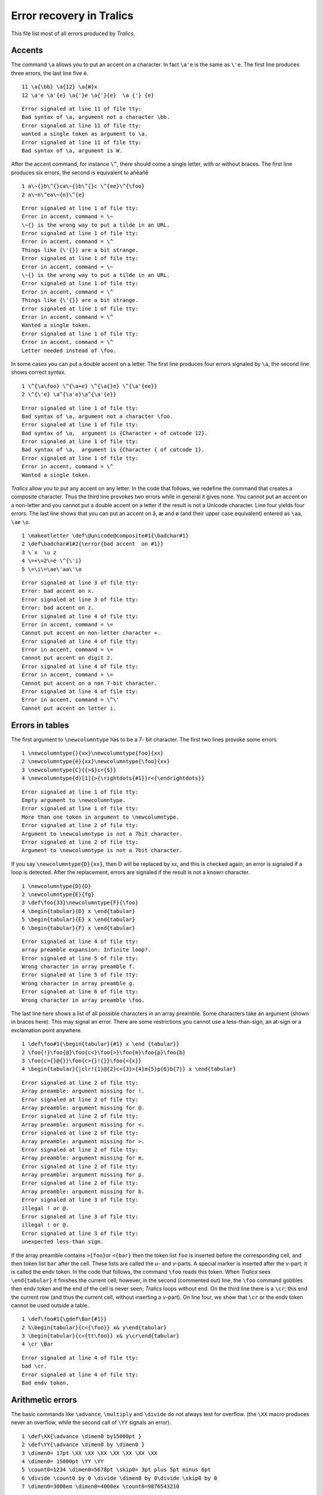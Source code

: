 =========================
Error recovery in Tralics
=========================

This file list most of all errors produced by *Tralics*.

Accents
-------

The command ``\a`` allows you to put an accent on a character. In fact
``\a'e`` is the same as ``\'e``. The first line produces three errors,
the last line five é.

.. container:: ltx-source

   ::

      11 \a{\bb} \a{12} \a{W}x
      12 \a'e \a'{e} \a{'}e \a{'}{e}  \a {'} {e}

.. container:: log_out

   ::

      Error signaled at line 11 of file tty:
      Bad syntax of \a, argument not a character \bb.
      Error signaled at line 11 of file tty:
      wanted a single token as argument to \a.
      Error signaled at line 11 of file tty:
      Bad syntax of \a, argument is W.

After the accent command, for instance ``\^``, there should come a
single letter, with or without braces. The first line produces six
errors, the second is equivalent to añêañê

.. container:: ltx-source

   ::

      1 a\~{}b\^{}ca\~{}b\^{}c \^{ee}\^{\foo}
      2 a\~n\^ea\~{n}\^{e}

.. container:: log_out

   ::

      Error signaled at line 1 of file tty:
      Error in accent, command = \~
      \~{} is the wrong way to put a tilde in an URL.
      Error signaled at line 1 of file tty:
      Error in accent, command = \^
      Things like {\'{}} are a bit strange.
      Error signaled at line 1 of file tty:
      Error in accent, command = \~
      \~{} is the wrong way to put a tilde in an URL.
      Error signaled at line 1 of file tty:
      Error in accent, command = \^
      Things like {\'{}} are a bit strange.
      Error signaled at line 1 of file tty:
      Error in accent, command = \^
      Wanted a single token.
      Error signaled at line 1 of file tty:
      Error in accent, command = \^
      Letter needed instead of \foo.

In some cases you can put a double accent on a letter. The first line
produces four errors signaled by ``\a``, the second line shows correct
syntax.

.. container:: ltx-source

   ::

      1 \^{\a\foo} \^{\a+e} \^{\a{}e} \^{\a'{ee}} 
      2 \^{\'e} \a^{\a'e}\a^{\a'{e}}

.. container:: log_out

   ::

      Error signaled at line 1 of file tty:
      Bad syntax of \a, argument not a character \foo.
      Error signaled at line 1 of file tty:
      Bad syntax of \a,  argument is {Character + of catcode 12}.
      Error signaled at line 1 of file tty:
      Bad syntax of \a,  argument is {Character { of catcode 1}.
      Error signaled at line 1 of file tty:
      Error in accent, command = \^
      Wanted a single token.

*Tralics* allow you to put any accent on any letter. In the code that
follows, we redefine the command that creates a composite character.
Thus the third line provokes two errors while in general it gives none.
You cannot put an accent on a non-letter and you cannot put a double
accent on a letter if the result is not a Unicode character. Line four
yields four errors. The last line shows that you can put an accent on å,
æ and ø (and their upper case equivalent) entered as ``\aa``, ``\ae``
``\o``.

.. container:: ltx-source

   ::

      1 \makeatletter \def\@unicode@composite#1{\badchar#1}
      2 \def\badchar#1#2{\error{bad accent  on #1}}
      3 \`x  \u z
      4 \=+\=2\=é \^{\'i}
      5 \=\i\=\ae\'aa\'\o

.. container:: log_out

   ::

      Error signaled at line 3 of file tty:
      Error: bad accent on x.
      Error signaled at line 3 of file tty:
      Error: bad accent on z.
      Error signaled at line 4 of file tty:
      Error in accent, command = \=
      Cannot put accent on non-letter character +.
      Error signaled at line 4 of file tty:
      Error in accent, command = \=
      Cannot put accent on digit 2.
      Error signaled at line 4 of file tty:
      Error in accent, command = \=
      Cannot put accent on a non 7-bit character.
      Error signaled at line 4 of file tty:
      Error in accent, command = \^\'
      Cannot put accent on letter i.

Errors in tables
----------------

The first argument to ``\newcolumntype`` has to be a 7- bit character.
The first two lines provoke some errors

.. container:: ltx-source

   ::

      1 \newcolumntype{}{xx}\newcolumntype{foo}{xx}
      2 \newcolumntype{é}{xx}\newcolumntype{\foo}{xx}
      3 \newcolumntype{C}{{>$}c<{$}}
      4 \newcolumntype{d}[1]{>{\rightdots{#1}}r<{\endrightdots}}

.. container:: log_out

   ::

      Error signaled at line 1 of file tty:
      Empty argument to \newcolumntype.
      Error signaled at line 1 of file tty:
      More than one token in argument to \newcolumntype.
      Error signaled at line 2 of file tty:
      Argument to \newcolumntype is not a 7bit character.
      Error signaled at line 2 of file tty:
      Argument to \newcolumntype is not a 7bit character.

If you say ``\newcolumntype{D}{xx}``, then D will be replaced by xx, and
this is checked again; an error is signaled if a loop is detected. After
the replacement, errors are signaled if the result is not a known
character.

.. container:: ltx-source

   ::

      1 \newcolumntype{D}{D}
      2 \newcolumntype{E}{fg}
      3 \def\foo{33}\newcolumntype{F}{\foo}
      4 \begin{tabular}{D} x \end{tabular}
      5 \begin{tabular}{E} x \end{tabular}
      6 \begin{tabular}{F} x \end{tabular}

.. container:: log_out

   ::

      Error signaled at line 4 of file tty:
      array preamble expansion: Infinite loop?.
      Error signaled at line 5 of file tty:
      Wrong character in array preamble f.
      Error signaled at line 5 of file tty:
      Wrong character in array preamble g.
      Error signaled at line 6 of file tty:
      Wrong character in array preamble \foo.

The last line here shows a list of all possible characters in an array
preamble. Some characters take an argument (shown in braces here). This
may signal an error. There are some restrictions you cannot use a
less-than-sign, an at-sign or a exclamation point anywhere.

.. container:: ltx-source

   ::

      1 \def\foo#1{\begin{tabular}{#1} x \end {tabular}}
      2 \foo{!}\foo{@}\foo{c<}\foo{>}\foo{m}\foo{p}\foo{b}
      3 \foo{c>{}@{}}\foo{c>{}!{}}\foo{<{x}}
      4 \begin{tabular}{|clr!{1}@{2}c<{3}>{4}m{5}p{6}b{7}} x \end{tabular}

.. container:: log_out

   ::

      Error signaled at line 2 of file tty:
      Array preamble: argument missing for !.
      Error signaled at line 2 of file tty:
      Array preamble: argument missing for @.
      Error signaled at line 2 of file tty:
      Array preamble: argument missing for <.
      Error signaled at line 2 of file tty:
      Array preamble: argument missing for >.
      Error signaled at line 2 of file tty:
      Array preamble: argument missing for m.
      Error signaled at line 2 of file tty:
      Array preamble: argument missing for p.
      Error signaled at line 2 of file tty:
      Array preamble: argument missing for b.
      Error signaled at line 3 of file tty:
      illegal ! or @.
      Error signaled at line 3 of file tty:
      illegal ! or @.
      Error signaled at line 3 of file tty:
      unexpected less-than sign.

If the array preamble contains ``>{foo}``\ or ``<{bar}`` then the token
list ``foo`` is inserted before the corresponding cell, and then token
list ``bar`` after the cell. These lists are called the *u*- and
*v*-parts. A special marker is inserted after the *v*-part; it is called
the endv token. In the code that follows, the command ``\foo`` reads
this token. When *Tralics* sees ``\end{tabular}`` it finishes the
current cell; however, in the second (commented out) line, the ``\foo``
command gobbles then endv token and the end of the cell is never seen;
*Tralics* loops without end. On the third line there is a ``\cr``; this
end the current row (and thus the current cell, without inserting a
*v*-part). On line four, we show that ``\cr`` or the endv token cannot
be used outside a table.

.. container:: ltx-source

   ::

      1 \def\foo#1{\gdef\Bar{#1}} 
      2 %\begin{tabular}{c<{\foo}} x& y\end{tabular}
      3 \begin{tabular}{c<{tt\foo}} x& y\cr\end{tabular}
      4 \cr \Bar

.. container:: log_out

   ::

      Error signaled at line 4 of file tty:
      bad \cr.
      Error signaled at line 4 of file tty:
      Bad endv token.

Arithmetic errors
-----------------

The basic commands like ``\advance``, ``\multiply`` and ``\divide`` do
not always test for overflow. (the ``\XX`` macro produces never an
overflow, while the second call of ``\YY`` signals an error).

.. container:: ltx-source

   ::

      1 \def\XX{\advance \dimen0 by15000pt }
      2 \def\YY{\advance \dimen0 by \dimen0 }
      3 \dimen0= 17pt \XX \XX \XX \XX \XX \XX \XX
      4 \dimen0= 15000pt \YY \YY
      5 \count0=1234 \dimen0=5678pt \skip0= 3pt plus 5pt minus 6pt
      6 \divide \count0 by 0 \divide \dimen0 by 0\divide \skip0 by 0
      7 \dimen0=3000em \dimen0=4000ex \count0=9876543210

.. container:: log_out

   ::

      Error signaled at line 4 of file tty:
      Arithmetic overflow, threshold=1073741823, cur val=1966080000.
      Error signaled at line 6 of file tty:
      Arithmetic overflow, division by 0
      in 1234/0.
      Error signaled at line 6 of file tty:
      Arithmetic overflow, division by 0
      in 372113408/0.
      Error signaled at line 6 of file tty:
      Arithmetic overflow, division by 0.
      Error signaled at line 7 of file tty:
      Arithmetic overflow, threshold=2^{30}
      in 3000*655360+0.
      Error signaled at line 7 of file tty:
      Arithmetic overflow, threshold=2^{30}
      in 4000*278528+0.
      Error signaled at line 7 of file tty:
      number too big.

On the other hand commands like ``\numexpr`` perform regular overflow
checks. The error messages are also a bit different.

.. container:: ltx-source

   ::

       1 \def\N#1{\the\numexpr #1\relax}
       2 \def\D#1{\the\dimexpr #1\relax}
       3 \def\G#1{\the\glueexpr #1\relax}
       4 \D{15000pt+15000pt}
       5 \N{12/0}\D{12pt/0}\G{12pt/0}
       6 \N{12*3/0}\D{12pt*3/0}\G{12pt*3/0}
       7 \D{1073741824sp}\G{1073741824sp}\G{0pt plus 1073741824sp}
       8 \D{16384pt} \G{16384pt plus 16384pt minus 16384pt}
       9 \dimen0= 1639pt \multiply\dimen0 by 10 \D{16384pt*10}
      10 \D{16384pt*10}  \G{15000pt *3/2} \G{15000pt *2/3}
      11 \N{2147483000+ 700}\G{0pt plus 15000pt+0pt plus 15000pt}

.. container:: log_out

   ::

      Error signaled at line 4 of file tty:
      Arithmetic overflow, threshold=2^{30}
      in 983040000+983040000.
      Error signaled at line 5 of file tty:
      Division by zero.
      Error signaled at line 5 of file tty:
      Division by zero.
      Error signaled at line 5 of file tty:
      Division by zero.
      Error signaled at line 6 of file tty:
      Division by zero.
      Error signaled at line 6 of file tty:
      Division by zero.
      Error signaled at line 6 of file tty:
      Division by zero.
      Error signaled at line 7 of file tty:
      Arithmetic overflow, threshold=1073741823, cur val=1073741824.
      Error signaled at line 7 of file tty:
      Arithmetic overflow, threshold=1073741823, cur val=1073741824.
      Error signaled at line 7 of file tty:
      Arithmetic overflow, threshold=1073741823, cur val=1073741824.
      Error signaled at line 8 of file tty:
      Arithmetic overflow, threshold=2^{14}
      for 16384.
      Error signaled at line 8 of file tty:
      Arithmetic overflow, threshold=2^{14}
      for 16384.
      Error signaled at line 8 of file tty:
      Arithmetic overflow, threshold=2^{14}
      for 16384.
      Error signaled at line 8 of file tty:
      Arithmetic overflow, threshold=2^{14}
      for 16384.
      Error signaled at line 9 of file tty:
      Arithmetic overflow, threshold=2^{30}=16384pt
      in 107413504*10.
      Error signaled at line 9 of file tty:
      Arithmetic overflow, threshold=2^{14}
      for 16384.
      Error signaled at line 9 of file tty:
      Arithmetic overflow, threshold=2^{30}=16384pt
      in 1073741823*10.
      Error signaled at line 10 of file tty:
      Arithmetic overflow, threshold=2^{14}
      for 16384.
      Error signaled at line 10 of file tty:
      Arithmetic overflow, threshold=2^{30}=16384pt
      in 1073741823*10.
      Error signaled at line 10 of file tty:
      Arithmetic overflow
      in 983040000*3/2.
      Error signaled at line 11 of file tty:
      Arithmetic overflow, threshold=2^{31}
      in 2147483000+700.
      Error signaled at line 11 of file tty:
      Arithmetic overflow, threshold=2^{30}
      in 983040000+983040000

There are at most 256 possible fonts, and you might see *fatal: font
table overflow* after too many uses of ``\newfont``. Trying to modify a
parameter of non-existing font is an error. Moreover, indices must be in
the range zero to 100000. The last line here is correct.

.. container:: ltx-source

   ::

      1 \newfont\foo=cmr10
      2 \skewchar \empty 10 \fontdimen0 \empty 10pt
      3 \fontdimen -3 \foo 10pt \fontdimen 123456 \foo 10pt
      4 \skewchar \foo 10 \fontdimen0 \foo 10pt

.. container:: log_out

   ::

      Error signaled at line 2 of file tty:
      Missing font identifier.
      Error signaled at line 2 of file tty:
      attempt to modify unexistent font param.
      Error signaled at line 2 of file tty:
      Missing font identifier.
      Error signaled at line 2 of file tty:
      attempt to modify unexistent font param.
      Error signaled at line 3 of file tty:
      attempt to modify unexistent font param.
      Error signaled at line 3 of file tty:
      attempt to modify unexistent font param.

We show some errors signaled while parsing numbers

.. container:: ltx-source

   ::

       1 \catcode0=17 \mathcode0=32800 \sfcode0=32800 \delcode0=1234567890
       2 \lccode0=66000 \uccode0=66000 \lccode0=-1
       3 \advance\par by 3pt
       4 \count0=1234567890
       5 \advance \skip0by \muskip0 \advance \muskip0by \skip0
       6 \advance \muskip0by 3pt \advance \muskip0by 3mu
       7 \advance \skip0by 3mu
       8 \advance\skip0 by 3ex plus 2fillll
       9 \count32000=zero \count0=12345678901

.. container:: log_out

   ::

      Error signaled at line 1 of file tty:
      Invalid code (out of bounds)
      \catcode wants 0<=N<=15, got N=17.
      Error signaled at line 1 of file tty:
      Invalid code (out of bounds)
      \mathcode wants 0<=N<=32768, got N=32800.
      Error signaled at line 1 of file tty:
      Invalid code (out of bounds)
      \sfcode wants 0<=N<=32767, got N=32800.
      Error signaled at line 1 of file tty:
      Invalid code (out of bounds)
      \delcode wants 0<=N<=16777215, got N=1234567890.
      Error signaled at line 2 of file tty:
      Invalid code (out of bounds)
      \lccode wants 0<=N<=65535, got N=66000.
      Error signaled at line 2 of file tty:
      Invalid code (out of bounds)
      \uccode wants 0<=N<=65535, got N=66000.
      Error signaled at line 2 of file tty:
      Invalid code (out of bounds)
      \lccode wants 0<=N<=65535, got N=-1.
      Error signaled at line 3 of file tty:
      Invalid argument for \advance.
      Error signaled at line 5 of file tty:
      Incompatible glue units in \advance
      in conversion from mu to glue.
      Error signaled at line 5 of file tty:
      Incompatible glue units in \advance
      in conversion from glue to mu.
      Error signaled at line 6 of file tty:
      Incompatible glue units in \advance
      Expected mu unit, found something else.
      Error signaled at line 7 of file tty:
      Missing unit (replaced by pt) m.
      Error signaled at line 8 of file tty:
      Illegal unit of measure (replaced by filll).
      Error signaled at line 9 of file tty:
      Bad register code replaced by 0
      \count wants 0<=N<=1023, with N=32000.
      Error signaled at line 9 of file tty:
      Missing number, treated as zero scanned by \count.
      Error signaled at line 9 of file tty:
      number too big.

The first argument of ``\setlength`` has to be a command name, generally
a register allocated by ``\newlength``. Since there is only a finite
number of counters, you may see errors like *Overflow in \\newdimen; max
value is 1023*. The argument to ``\newif`` must start with the two
letters I and F. The ``\read`` command expands its arguments when
looking at a 'to' keyword, this is why we make sure ``\foo`` exists. We
show some errors signaled by the ``calc`` package. **Note:** the last
line number should be 9 and not 8. This is because of the
``\usepackage`` command in interactive mode; if you put the code in a
file, everything will be OK; however, if the code follows
``\begin{document}``, you will get another error; *Bad \\usepackage
command. The following command is not in outer vertical mode:
\\usepackage*. Note also that the line without a number should not be
put in the file, but given as answer to ``\read``. If nevertheless it is
in the file, then line you type will executed. in particular, you get an
endless loop if the answer contains ``\foo``.

.. container:: ltx-source

   ::

       1 \newlength\mylength \newif\myif
       2 \setlength{\dimen0}{2cm}\setlength{\mylength}{2cm}
       3 \the\par
       4 \let\foo\relax \read0 \foo
           This line is read into \foo
       5 \the\numexpr(2=3)
       6 \the\fontdimen2\relax
       7 \par\usepackage{calc}
       8 \setlength{\parindent}{3Pt/0}\setlength{\parindent}{3Pt=0}
       8 \setbox0=\par

.. container:: log_out

   ::

      Error signaled at line 1 of file tty:
      token list \newif does not start with if.
      Error signaled at line 2 of file tty:
      The command \setlength takes one token as argument.
      Error signaled at line 3 of file tty:
      You can't use `\par' after \the.
      Error signaled at line 4 of file tty:
      Missing to inserted.
      Error signaled at line 5 of file tty:
      Expected + - * / or ); closing paren inserted.
      Error signaled at line 6 of file tty:
      Missing font identifier.
      Error signaled at line 8 of file tty:
      Arithmetic overflow, division by 0
      in 196608/0.
      Error signaled at line 8 of file tty:
      unexpected token in calc
      {Character = of catcode 12}.
      Error signaled at line 8 of file tty:
      A box was assumed to be here, got \par.

Errors in the bibliography
--------------------------

At the end of the job, *Tralics* reads the bibliography, in order to
solve all unsolved references, and translates the corresponding. parts.
The bibliography file shown here has some errors. We shall comment them
one after the other.

For Inria's activity report you can see additional errors of the form
*entry moved from refer to year because* either there is no year field,
it is invalid, is the current year, or because the reference is not yet
published. There are errors of the form *the year field of this entry
should be* XXX, it is missing or YYY.

.. container:: ltx-source

   ::

      26 \bibliography{test}
      27 \cite{foo, foo1,foo2,foo3,foo4,foo5,foo6,foo7,foo8} 
      28 \bibitem {foo2}\bibitem {foo2}
      29 \section{foo}\XMLsolvecite{foo3}

This is the bibliography database

.. container:: ltx-source

   ::

       3 @article {foo, title = {\cite{bar} etc}}
       4 @article {foo1, title = ok}
       5 @article {foo1, title = {ok}}
       6 @article{foo4, 1=2,
       7   author={,, and {},{},{}}, % not a comment
       8   énot7bit is bad
       9   () parens are bad either
      10   xx={} ,author =0,  yy = "foo"-"bar",
      11   author={123}, 
      12  xx=aa(),
      13  author={123})
      14 @article thiswordwrong (foo5, author={Jos{\'e} Gr{\^\i} mm} )
      15 @article{foo6, author="foo&sons", editor = "a,b,c,d"}
      16 @article{foo7, author="foo{ and sons}}",  }
      17 @article{foo8, author="foo \and sons and Jos\'e Gr\^\i mm",  title="foo \and sons",  }
      18 @article

The effect of ``\bibitem{foo}`` is to mark the reference as solved; you
can solve it only once. The effect of ``\XMLsolvecite{foo3}`` acts like
``\bibitem``; it says that the current XML element solves the reference.
This command may fail if the current element has already a unique id
(here the current XML element is the section). The last line here is not
an error: it is just an information, *Tralics* has seen 9 citations, and
has solved one.

.. container:: log_out

   ::

      Error signaled at line 28 of file te.tex:
      Bibliography entry already defined foo2.
      Translating section command div0: foo.
      Error signaled at line 29 of file te.tex:
      Cannot solve (element has an Id) foo3.
      Bib stats: seen 9(1) entries.

There are two entries called ``foo1``, the second one will be ignored.
The first one has ``title=ok``, and *Tralics* needs a value for the
macro ``ok``.

.. container:: log_out

   ::

      Error detected at line 4 of bibliography file test.bib
      in entry foo1 started at line 4
      undefined macro ok.
      Error detected at line 5 of bibliography file test.bib
      in entry foo1 started at line 5
      duplicate entry ignored.

Entry ``foo4`` has a lot of errors. We have first ``1=2``, this is
illegal; a field cannot start with a percent sign, a 8bit-character, an
open parenthesis, etc. In all these cases, the remainder of the current
line will be ignored (and the parser may be in a silly state). You say
``foo#bar`` if you want to concatenate two values; on line 10 there is a
dash, and *Tralics* complains as it expected a comma. The last error is
that the entry is terminated by a parenthesis instead of a closing brace
(a closing parenthesis is allowed, provided that the entry starts with a
parenthesis, see entry foo5).

.. container:: log_out

   ::

      Error detected at line 6 of bibliography file test.bib
      in entry foo4 started at line 6
      bad syntax for a field name
      it cannot start with a digit
      remaining characters on current line will be ignored.
      Error detected at line 7 of bibliography file test.bib
      in entry foo4 started at line 6
      bad syntax for a field name
      it cannot start with `%'
      (A percent sign is not a comment character in bibtex)
      remaining characters on current line will be ignored.
      Error detected at line 8 of bibliography file test.bib
      in entry foo4 started at line 6
      bad syntax for a field name
      it cannot start with `é'
      remaining characters on current line will be ignored.
      Error detected at line 9 of bibliography file test.bib
      in entry foo4 started at line 6
      bad syntax for a field name
      it cannot start with `('
      remaining characters on current line will be ignored.
      Error detected at line 10 of bibliography file test.bib
      in entry foo4 started at line 6
      duplicate field `author' ignored.
      Error detected at line 10 of bibliography file test.bib
      in entry foo4 started at line 6
      expected comma before a field.
      Error detected at line 10 of bibliography file test.bib
      in entry foo4 started at line 6
      bad syntax for a field name
      expected `=' sign
      remaining characters on current line will be ignored.
      Error detected at line 11 of bibliography file test.bib
      in entry foo4 started at line 6
      bad syntax for a field type
      it cannot end with `='
      expecting `,', `#' or `}'
      remaining characters on current line will be ignored.
      Error detected at line 12 of bibliography file test.bib
      in entry foo4 started at line 6
      bad syntax for a field type
      it cannot end with `('
      expecting `,', `#' or `}'
      remaining characters on current line will be ignored.
      Error detected at line 13 of bibliography file test.bib
      in entry foo4 started at line 6
      duplicate field `author' ignored.
      Error detected at line 13 of bibliography file test.bib
      in entry foo4 started at line 6
      bad end delimiter.

On line 15 there is some junk between the keyword ``@article`` and the
opening brace. On line 16 braces do not balance in the string. Finally,
the file ends in the middle of an entry.

.. container:: log_out

   ::

      Error detected at line 14 of bibliography file test.bib
      bad syntax for an entry type
      expected `('  or `{'
      all characters up to next `('  or `{' ignored.
      Error detected at line 16 of bibliography file test.bib
      in entry foo7 started at line 16
      illegal closing brace.
      Error detected at line 18 of bibliography file test.bib
      Illegal end of bibtex database file.

After finishing analysis of the data base, *Tralics* signals an error:
reference foo3 was not found. Some additional errors are signaled. A
name is formed of three parts; last name, first name, junior, separated
by commas. *Tralics* insists that an empty slot be marked by ``{}``.
Moreover at least one of these fields has to be non-empty (if no comma
is given, the only fields contains the first and the last name).

.. container:: log_out

   ::

      Error signaled while handling entry cite:foo3
      undefined reference.
      Error signaled while handling entry cite:foo4 (line 6)
      misplaced comma in bibtex name
      you should say "{},{},foo", instead of  ",,foo" in 
       ,, and {},{},{}.
      Error signaled while handling entry cite:foo4 (line 6)
      misplaced comma in bibtex name
      you should say "{},{},foo", instead of  ",,foo" in 
       ,, and {},{},{}.
      Error signaled while handling entry cite:foo4 (line 6)
      empty name in
       ,, and {},{},{}.

Multiple names should be separated by ``and``, not by commas or an
ampersand. A particularity of bibtex is that commands should not appear
at top-level. You should for instance say ``Jos{\'e}``. *Tralics* allows
``Jos\'e`` as well as ``José``. It signals an error if you want to put
an accent on a non-letter as in ``Gr\^\i mm``. Note also that *Tralics*
considers ``mm`` as the last in this case.

.. container:: log_out

   ::

      Error signaled while handling entry cite:foo6 (line 15)
      unexpected character `&' (did you mean `and' ?)
      bad syntax in author or editor name
      error occurred at character position 4 in the string
       foo&sons.
      Error signaled while handling entry cite:foo6 (line 15)
      too many commas (namely 3) in name
       a,b,c,d.
      Error signaled while handling entry cite:foo8 (line 17)
      commands allowed only within braces
      bad syntax in author or editor name
      error occurred at character position 5 in the string
       foo \and sons and Jos\'e Gr\^\i mm.
      Error signaled while handling entry cite:foo8 (line 17)
      bad accent construct
      bad syntax in author or editor name
      error occurred at character position 28 in the string
       foo \and sons and Jos\'e Gr\^\i mm.
      Error signaled while handling entry cite:foo8 (line 17)
      commands allowed only within braces
      bad syntax in author or editor name
      error occurred at character position 30 in the string
       foo \and sons and Jos\'e Gr\^\i mm.

*Tralics* tells us that it extract seven entries from the data base
(remember that one entry was already solved, and another one missing).
Finally, the translation of entry foo had ``\cite`` command in it. This
is illegal.

.. container:: log_out

   ::

      Seen 7 bibliographic entries.
      Error signaled at line 12:
      Citation after loading biblio?.
      There were 28 errors.

Other errors
------------

The ``\end{figure}`` commands performs some checks, that fail if
``\begin{figure}`` is redefined. You cannot put ``\begin{document}``
inside a group; you cannot use ``\endcsname`` before ``\csname``. You
cannot use hat or underscore characters outside of math mode. There are
30 commands, for instance ``\lastkern``, that are read-only. You should
use them as ``\the\lastkern`` or ``\skip0=\lastkern``; in other cases an
error is signaled; if the command takes an argument, they are not read.
If you say ``\@onlypreamble\foo``, then ``\foo`` cannot be used after
``\begin{document}``. Assume that ``\begin{foo}`` had not been used.
Then ``\endfoo`` is an error, and ``\endfoo`` is not called. But if this
appears in the text then either *Tralics* complains that the command is
undefined, or does nothing, or says that the stack does not contain some
object; There are a few commands (like math environments) that say that
``\begin`` is missing.

.. container:: ltx-source

   ::

      1 \makeatletter
      2 \def\figure {} \begin{figure}  \end{figure}
      3 \def\table {} \begin{table} \end{table}
      4 \@onlypreamble\url.
      5 \begingroup \begin{document} \endcsname ^_
      6 \the\lastkern \skip0=\lastkern
      7 \lastkern \numexpr \fontcharwd \url
      8 \end{foo}\endfoo \endlist \endcenter \endequation

.. container:: log_out

   ::

      Error signaled at line 2 of file tty:
      no figure/table on stack.
      Error signaled at line 2 of file tty:
      Error in pop; stack holds document; trying to pop figure.
      Error signaled at line 3 of file tty:
      no figure/table on stack.
      Error signaled at line 3 of file tty:
      Error in pop; stack holds document; trying to pop table.
      Error signaled at line 5 of file tty:
      \begin{document} not at level 0.
      Error signaled at line 5 of file tty:
      Extra \endcsname.
      Error signaled at line 5 of file tty:
      Missing dollar not inserted, token ignored: {Character ^ of catcode 7}.
      Error signaled at line 5 of file tty:
      Missing dollar not inserted, token ignored: {Character _ of catcode 8}.
      Error signaled at line 7 of file tty:
      Read only variable \lastkern.
      Error signaled at line 7 of file tty:
      Read only variable \numexpr.
      Error signaled at line 7 of file tty:
      Read only variable \fontcharwd.
      Error signaled at line 7 of file tty:
      Can be used only in preamble: \url.
      Error signaled at line 8 of file tty:
      cannot close environment foo.
      Error signaled at line 8 of file tty:
      Undefined command \endfoo.
      Error signaled at line 8 of file tty:
      Error in pop; stack holds document; trying to pop list.
      Error signaled at line 8 of file tty:
      missing \begin environment \endequation.

Errors signaled by the the date package

.. container:: ltx-source

   ::

      207 \usepackage{datenumber}
      208 \setdatenumber{2011}{04}{30} \datedate
      209 \setdatenumber{2011}{13}{30}\setdatenumber{2011}{-5}{30}
      210 \setdatenumber{2011}{04}{32}\setdatenumber{2011}{05}{32}
      211 \setdatenumber{2011}{04}{-3}\setdatenumber{-10}{04}{32}
      212 \setdatenumber{2011}{02}{30}\setdatenumber{2012}{02}{30}

.. container:: log_out

   ::

      Error signaled at line 209 of file tty:
      Date error: month>12 2011/13/30.
      Error signaled at line 209 of file tty:
      Date error: month<1 2011/-5/30.
      Error signaled at line 210 of file tty:
      Date error: day>30 2011/4/32.
      Error signaled at line 210 of file tty:
      Date error: day>31 2011/5/32.
      Error signaled at line 211 of file tty:
      Date error: day<1 2011/4/-3.
      Error signaled at line 211 of file tty:
      Date error: year<1 -10/4/32.
      Error signaled at line 211 of file tty:
      Package datenumber: datenumber < startyear (-10 < \@startyear ).
      Error signaled at line 212 of file tty:
      Date error: day>28 2011/2/30.
      Error signaled at line 212 of file tty:
      Date error: day>29 2012/2/30.

Error signaled by the fp package
--------------------------------

.. container:: ltx-source

   ::

       9 \FPadd\foo{999999999999999999}{.5} ok
      10 \FPmul\fooe\foo{1.0000001} overflow
      11 \FPadd\fooe\foo{.5} bad
      12 \FPdiv\fooe\foo{0.99} 
      13 \FPpascal\foo{200}
      14 \FPtrunc\foo{1234}{-3}
      15 \FPround\foo{1234}{-4}
      16 \FPdiv\foo{3}{0}
      17 \FPln\foo{-3.4}\FPln\foo{0}
      18 \FPexp\foo{41} \FPexp\foo{42}
      19 \FPpow\foo{-1}{2}\FPpow\foo{0}{-2}
      20 \FParccos\foo{1}
      21 \FParccos\foo{1.2}
      22 \FParcsin\foo{1.2}
      23 \FPround\foo{12345678901234567890}{4}

.. container:: log_out

   ::

      Error signaled at line 10 of file te.tex:
      Overflow in FPmul.
      Error signaled at line 11 of file te.tex:
      Overflow in FPadd.
      Error signaled at line 12 of file te.tex:
      Overflow in FPdiv.
      Error signaled at line 13 of file te.tex:
      out of bound 200 max value is 63.
      Error signaled at line 14 of file te.tex:
      Negative number -3 in truncate.
      Error signaled at line 15 of file te.tex:
      Negative number -4 in round.
      Error signaled at line 16 of file te.tex:
      division by zero.
      Error signaled at line 17 of file te.tex:
      Log of negative number.
      Error signaled at line 17 of file te.tex:
      Log of 0.
      Error signaled at line 18 of file te.tex:
      Overflow in FPexp.
      Error signaled at line 19 of file te.tex:
      First argument negative.
      Error signaled at line 21 of file te.tex:
      Number greater than one for \FP@arccos.
      Error signaled at line 22 of file te.tex:
      Number greater than one for \FP@arcsin.
      Error signaled at line 23 of file te.tex:
      overflow in FPread.

Error in math mode
------------------

In a number of cases, *Tralics* stops scanning tokens in math mode when
it sees an error, because it generally minimizes the number of further
errors. Here are some errors.

.. container:: ltx-source

   ::

       1 $\left+\right -$
       2 $\left ( no right;$ 
       3 $no left but \right.$
       4 $a}  we are out of math here
       5 $a \par we are out of math here
       6 $a \frac{b} \par  we are out of math here
       7 $ \end{displaymath} we are out of math here
       8 $$ x $ we are out of math here
       9 $x {  $ y} $ we are out of math here
      10 $ \frac {$} 2$ we are out of math here
      11 $\begin{array}{c} $ x \end{array}$  we are out of math here

.. container:: log_out

   ::

      Error signaled at line 1 of file tty:
      Invalid character in \left or \right
      {Character + of catcode 12}.
      Error signaled at line 1 of file tty:
      Invalid character in \left or \right
      {Character - of catcode 12}.
      Error signaled at line 2 of file tty:
      Missing \right. inserted.
      Error signaled at line 3 of file tty:
      Unexpected \right.
      Error signaled at line 4 of file tty:
      Unexpected }.
      Error signaled at line 5 of file tty:
      Unexpected \par.
      Error signaled at line 6 of file tty:
      Unexpected \par while scanning argument of \frac.
      Error signaled at line 6 of file tty:
      Unexpected }.
      Error signaled at line 7 of file tty:
      Bad \end{displaymath}.
      Error signaled at line 8 of file tty:
      Display math should end with $$.
      Error signaled at line 9 of file tty:
      Out of scope $ ignored, maybe a } is missing here.
      Error signaled at line 10 of file tty:
      Extra $ ignored while scanning argument of \frac.
      Error signaled at line 11 of file tty:
      Extra $ ignored....

In a table, the command ``\multicolumn`` takes 3 arguments. In the first
case shown here, there are too many tokens; this is harmless. In the
second case, there are two few arguments and the ampersand is considered
the last argument. In the third case, the ``\end`` token is the
argument, and *Tralics* is in a bad state; it needs two ``\par``\ s to
get out of math mode. There is a problem on the next line: the ``array``
environment has an optional argument, and the closing bracket is
missing; the mandatory argument is also missing. Some environments like
``gather`` enter display math mode; they are forbidden in math mode. You
can use ``\eqno`` only in display math mode. Only one label is allowed
in a formula. Note the error on the last line: in some case it is not
possible to convert the math expression into MathML.

.. container:: ltx-source

   ::

      1 $\begin{array}{c} \multicolumn{2}{a}{b}{c} & d\end{array} $
      2 $\begin{array}{c} \multicolumn{2}{a}& \end{array} $
      3 $\begin{array}{c} \multicolumn{2}{a}\end{array} $ \par\par
      4 $\begin{array} [ \end{array} $ 
      5 $x \begin {gather} xx \end{gather}y $
      6 $x\eqno y \label {a}\label {b}$
      7 $a\over b \over c  a^b^c a_b_c  a^ ^ b__  c-^d_$
      8 $\hbox{\vbox{foo}} \xbox{foo}{bar}$

.. container:: log_out

   ::

      Error signaled at line 1 of file tty:
      Cell contains garbage after \multicolumn.
      Error signaled at line 2 of file tty:
      Wrong goup delimiter
      got `cell', expected `math'.
      Error signaled at line 2 of file tty:
      Wrong goup delimiter
      got `math', expected `cell'.
      --- {Character & of catcode 4}
      Error signaled at line 2 of file tty:
      Bad math expression.
      Error signaled at line 3 of file tty:
      Missing { inserted before unexpected } in argument of {Character $ of catcode 3}.
      Error signaled at line 3 of file tty:
      Bad \end{}.
      Error signaled at line 3 of file tty:
      Extra $ ignored....
      Error signaled at line 3 of file tty:
      Unexpected \par.
      Error signaled at line 3 of file tty:
      Unexpected \par.
      Error signaled at line 3 of file tty:
      Cell contains garbage after \multicolumn.
      Error signaled at line 4 of file tty:
      missing ].
      Error signaled at line 4 of file tty:
      missing argument.
      Error signaled at line 5 of file tty:
      bad math env gather.
      Error signaled at line 6 of file tty:
      Command \eqno allowed only in display math.
      Error signaled at line 6 of file tty:
      Label will be lost: a.
      Error signaled at line 7 of file tty:
      Too many commands of type \over.
      Error signaled at line 7 of file tty:
      double superscript.
      Error signaled at line 7 of file tty:
      double subscript.
      Error signaled at line 7 of file tty:
      Two consecutive _ or ^ characters.
      Error signaled at line 7 of file tty:
      Two consecutive _ or ^ characters.
      Error signaled at line 7 of file tty:
      Math formula should not finish with _.
      Error signaled at line 8 of file tty:
      bad hbox (see transcript file for details).
      --- \xbox
      Error signaled at line 8 of file tty:
      Bad math expression.

Parsing errors
--------------

| In some cases *Tralics* expects an opening brace and sees none, or
  sees a closing brace. Various error messages may be issued:
| *A left brace was mandatory here, so I've put one in*,
| *Extra closing brace (scanning started at line 17) for argument to
  \\foo*,
| *Too many closing braces*
| *Missing { inserted before unexpected } in argument of \\foo*,
| *Spurious close brace removed*,
| *missing brace for token register \\everyhbox*,
| *too many closing braces in \\read*.

| A *runaway* error is signaled when scanning of an argument is
  interrupted by an end-of-file or sometimes ``\par`` or any macro
  declared ``\outer``. You could see messages like
| *End of data reached while scanning end of environment foo*,
| *End of data reached while scanning a group; scanning argument of
  \\foo*
| *End of data reached while scanning argument of \\foo*
| *End of data reached while scanning start of argument*
| *Runaway argument?; Paragraph ended while scanning an argument of
  \\foo*
| *End of data reached while scanning \\fi for condition started on line
  17*
| *End of data reached while expecting \\endcsname*
| *End of data reached while scanning content of foo*;
| *end of data instead of a number after #*
| *Unterminated \\if*
| *\\if at end of file*
| *unbalanced \\read*.

On line 3, the name of the new command is illegal and the body is
missing. On line four, the open brace is missing after the (optional)
arguments of ``\hbox``. Note the that end-of-file after ``\iffalse``
confuses *Tralics* a bit.

.. container:: ltx-source

   ::

       1 \def\foo#1{} \foo{\par}
       2 \outer\def\Foo{} \def\foo#1{} \foo{\Foo}
       3 \newcommand{\foo\bar}. 
       4 \hbox foo}
       5 \iffalse

.. container:: log_out

   ::

      Error signaled at line 1 of file tty:
      Runaway argument?
      Paragraph ended while scanning an argument of \foo.
      Error signaled at line 1 of file tty:
      Extra }.
      Error signaled at line 2 of file tty:
      Runaway argument?
      Forbidden control sequence \Foo found while scanning use of \foo.
      Error signaled at line 2 of file tty:
      Extra }.
      Error signaled at line 3 of file tty:
      Attempt to define: \foo \bar .
      Error signaled at line 3 of file tty:
      Only one token allowed in argument list of \newcommand.
      Error signaled at line 3 of file tty:
      A left brace was mandatory here, so I've put one in.
      Argument was replaced by {}.
      Error signaled at line 4 of file tty:
      A left brace was mandatory here, so I've put one in.
      Error signaled at line 5 of file tty:
      Incomplete \if? missing \fi inserted
      End of file in conditional started at line 5.
      Error signaled at line 5 of file tty:
      End of data reached while scanning \fi
      for condition started on line 5.
      Error signaled at line 5 of file tty:
      Extra \fi
      I'm ignoring this; it doesn't match any \if.

On the first line the specification of the the number of arguments is
wrong. On the second line there should be ``#1`` instead of ``#2``. On
line 3, there are attempt to insert ``\char`` inside a name. On line 4,
we try to globally set the counter ``foo``; this is an error since the
counter is undefined. Note the assignment is global, so that ``\global``
is useless; in this case, the prefix applies to ``{0}`` since other
tokens have been discarded. Line 5 shows that the prefix is usually
accepted, but other prefixes like ``\log`` or ``\outer`` apply only to
``\def``. One line 6 we have a silly definition of ``\c@foo``.

.. container:: ltx-source

   ::

      1 \newcommand\fooA[25]{} \newcommand\fooB[\one]{} \newcommand\fooC[x]{} 
      2 \def\foo#2{}
      3 \csname \char 32\endcsname \newcounter{\char 32}
      4 \global\relax\setcounter{foo}{0}
      5 \global\setcounter{page}{0}\long\outer\setcounter{page}{0}
      6 \makeatletter\let\c@foo\relax\value{foo}

.. container:: log_out

   ::

      Error signaled at line 1 of file tty:
      Bad syntax in optional argument
      Only one token allowed
      I will assume that the command takes no argument.
      Error signaled at line 1 of file tty:
      Bad syntax in optional argument
      Commands are not allowed
      I will assume that the command takes no argument.
      Error signaled at line 1 of file tty:
      Bad syntax in optional argument
      Argument should be a digit
      I will assume that the command takes no argument.
      Error signaled at line 2 of file tty:
      Error while scanning definition of \foo
      got #{Character 2 of catcode 12}, expected #1.
      Error signaled at line 3 of file tty:
      Invalid token \char
      found between \csname and \endcsname.
      Error signaled at line 3 of file tty:
      Extra \endcsname.
      Error signaled at line 3 of file tty:
      Invalid token \char
      found in counter name.
      Error signaled at line 3 of file tty:
      Extra \endcsname.
      Error signaled at line 4 of file tty:
      Unknown counter `foo'.
      Error signaled at line 4 of file tty:
      You cannot use the prefix \global before {Character { of catcode 1}.
      Error signaled at line 5 of file tty:
      You cannot use the prefix \global\long\outer  before \c@page.
      Error signaled at line 6 of file tty:
      Invalid counter `foo'.

We show here some errors produced by the ``\verb`` command. It cannot be
an argument of a command, and the argument of ``\verb`` must be on the
current line. You can define a short-verb command, so that ``|foo|`` is
the same as ``\verb+foo+``. You can save verbatim text (see line 5). The
verbatim text has to be on the current line. At line 8, we see that a
verbatim-like environment cannot be an argument of a command.

At line 9 is an instance of a special error: in some cases, *Tralics*
expects an internal buffer to be empty. This is normally the case if
``\item`` immediately follows the start of the environment, this is also
the case when the environment is not buried in a box or a table like
here. A remedy might be to insert a ``\par`` token before the ``\item``

.. container:: ltx-source

   ::

      1 \def\foo{\verb=bar=} \foo ?
      2 \verb+foo
      3 \DefineShortVerb{\|}\DefineShortVerb{\|}\UndefineShortVerb{\+}
      4 \DefineShortVerb{}\DefineShortVerb{abc}\DefineShortVerb{\abc}
      5 \SaveVerb{foo}|bar| \SaveVerb{foo}
      6 \endlinechar=-1
      7 \verb
       ok \def\foo{\begin{comment} etc} \foo
      9 \hbox{\begin{description} bad\item o\end{description}}

.. container:: log_out

   ::

      Error signaled at line 1 of file tty:
      \verb in argument of a command.
      Error signaled at line 2 of file tty:
      \verb terminated by end of line.
      Error signaled at line 3 of file tty:
      \DefineShortVerb: Already a short verb \|.
      Error signaled at line 3 of file tty:
      \UndefineShortVerb: Not a short verb \+.
      Error signaled at line 4 of file tty:
      \DefineShortVerb: One argument required.
      Error signaled at line 4 of file tty:
      \DefineShortVerb: One argument required.
      Error signaled at line 4 of file tty:
      \DefineShortVerb: A one-char control sequence is needed instead of \abc.
      Error signaled at line 5 of file tty:
      \SaveVerb : no delimiter found.
      Error signaled at line 7 of file tty:
      \verb at end of line.
      Error signaled at line 8 of file tty:
      Verbatim-like environment in argument : comment.
      Error signaled at line 9 of file tty:
      In \item, non-empty buffer 
       bad
      Some text may be lost.

Macros
------

We start with showing what happens when an undefined command or
environment is seen. We also show some errors that happen when defining
a command. The last error on line 9 is because\ ``\@ifdefinable``
signals an error when the command cannot be defined.

.. container:: ltx-source

   ::

      1 \undefined \begin{undefined} \end{undefined}
      2 \newcommand{b}\renewcommand{b}
      3 \newcommand{\b}\renewcommand{\B}
      4 \newcommand{}{}\providecommand{12}{}
      5 \newboolean{foo}\newboolean{foo}\newboolean{\par}
      6 \setboolean {foo}{OK}\setboolean {bar}{false}
      7 \def\foo\bar#1{#1} \foo c
      8 \def\foo#x#1{xx #x#3}
      9 \makeatletter \@ifdefinable{foo}{ok}\@ifdefinable\bar{ok}

.. container:: log_out

   ::

      Error signaled at line 1 of file tty:
      Undefined command \undefined.
      Error signaled at line 1 of file tty:
      Undefined environment undefined.
      Error signaled at line 2 of file tty:
      Error signaled at line 2 of file tty:
      A left brace was mandatory here, so I've put one in.
      Argument was replaced by {}.
      Error signaled at line 3 of file tty:
      A left brace was mandatory here, so I've put one in.
      Argument was replaced by {}.
      Error signaled at line 3 of file tty:
      Error signaled at line 3 of file tty:
      Undefined command \B.
      Error signaled at line 4 of file tty:
      Empty argument list for \newcommand.
      Error signaled at line 4 of file tty:
      Attempt to define: 12.
      Error signaled at line 4 of file tty:
      Only one token allowed in argument list of \providecommand.
      Error signaled at line 5 of file tty:
      boolean \iffoo already defined in \newboolean.
      Error signaled at line 5 of file tty:
      Invalid token \par found while scanning newboolean.
      Error signaled at line 5 of file tty:
      Extra \endcsname.
      Error signaled at line 6 of file tty:
      boolean value neither true nor false: ok.
      Error signaled at line 6 of file tty:
      Undefined boolean \barfalse.
      Error signaled at line 7 of file tty:
      Use of \foo doesn't match its definition;
      got c, expected \bar.
      Error signaled at line 8 of file tty:
      Error while scanning definition of \foo
      got #x, expected #1.
      Error signaled at line 8 of file tty:
      bad token (x) after #.
      Error signaled at line 8 of file tty:
      bad token ({Character 3 of catcode 12}) after #.
      Error signaled at line 9 of file tty:
      Wrong syntax in \@ifdefinable.
      Error signaled at line 9 of file tty:
      Undefinable command \bar.

The commands ``&`` and ``\\`` can be used in an array. The command
``\\`` also be used as end of paragraph marker, in some cases; otherwise
an error will be signaled. An error is signaled for the two ``\url``
commands for historical reasons. The error message of ``\href`` is a bit
strange.

.. container:: ltx-source

   ::

      1 \begin{tabular}{c}\newline 1\\2 \end{tabular}
      2 \hbox{a\\ b\newline c} &
      3 \sin  o
      4 \color{blue}
      5 \url{()}\url{}
      6 \href{\texttt{x}}{y}  

.. container:: log_out

   ::

      Error signaled at line 1 of file tty:
      Bad use of \newline.
      Error signaled at line 2 of file tty:
      Bad use of \\.
      Error signaled at line 2 of file tty:
      Bad use of \newline.
      Error signaled at line 2 of file tty:
      Unexpected &.
      Error signaled at line 3 of file tty:
      Math only command \sin.
      (Contrarily to TeX, Tralics does not switch to math much in such a case.)
      Error signaled at line 4 of file tty:
      Undefined color blue.
      Error signaled at line 5 of file tty:
      Invalid URL value.
      Error signaled at line 5 of file tty:
      Invalid URL value.
      Error signaled at line 6 of file tty:
      unexpected font change tt.
      you should perhaps use \Href{\url{x}}{y}
        instead of \Href{y}{\url{x}}

The commands ``&`` and ``\\`` can be used in an array. The command
``\\`` also be used as end of paragraph marker, in some cases; otherwise
an error will be signaled

Some other errors

.. container:: ltx-source

   ::

      1 \count0=`\bar
      2 \includegraphics[1=2]{foo}
      3 \ifnum 1 2 \fi \hbox foo}
      4 \label {foo}\label{foo}
      5 \end{} \unless\par
      6 \shipout\box255
      7 \DeclareTextCommand \foo{body of foo}
      8 \xbox{a{\bf b}$c$}{the box}

.. container:: log_out

   ::

      Error signaled at line 1 of file tty:
      Improper alphabetic constant \bar.
      Error signaled at line 2 of file tty:
      Invalid key in \includegraphics 1 = 2.
      Error signaled at line 3 of file tty:
      Missing = inserted for comparison {Character 2 of catcode 12}.
      Error signaled at line 3 of file tty:
      A left brace was mandatory here, so I've put one in.
      Error signaled at line 4 of file tty:
      Label 'foo' multiply defined (first use line 4 file tty).
      Error signaled at line 5 of file tty:
      Illegal \end{}.
      Error signaled at line 5 of file tty:
      You cannot use \unless before \par.
      Error signaled at line 6 of file tty:
      \shipout is undefined.
      Error signaled at line 7 of file tty:
      Unimplemented NFSS command \DeclareTextCommand.
      Error signaled at line 8 of file tty:
      A left brace was mandatory here, so I've put one in.
      Argument was replaced by {}.

There are some not-yet implemented commands.

.. container:: ltx-source

   ::

      1 \middle \accent 27 \delimiter 17
      2 \halign {etc} \insert 12{value} \mathaccent 12 \mathchar 13
      3 \noalign \noboundary \omit \radical 12
      4 \vadjust {code}
      5 \valign \span \dump \widthof \heightof \depthof 
      7 \vcenter{a box}
      7 \textquotestraightbase
      8 \textquotestraightdblbase

.. container:: log_out

   ::

      Error signaled at line 1 of file tty:
      Unimplemented e-TeX extension \middle.
      Error signaled at line 1 of file tty:
      Unimplemented command \accent.
      Error signaled at line 1 of file tty:
      Unimplemented command \delimiter.
      Error signaled at line 2 of file tty:
      Unimplemented command \halign.
      Error signaled at line 2 of file tty:
      Unimplemented command \insert.
      Error signaled at line 2 of file tty:
      Unimplemented command \mathaccent.
      Error signaled at line 2 of file tty:
      Unimplemented command \mathchar.
      Error signaled at line 3 of file tty:
      Unimplemented command \noalign.
      Error signaled at line 3 of file tty:
      Unimplemented command \noboundary.
      Error signaled at line 3 of file tty:
      Unimplemented command \omit.
      Error signaled at line 3 of file tty:
      Unimplemented command \radical.
      Error signaled at line 4 of file tty:
      Unimplemented command \vadjust.
      Error signaled at line 5 of file tty:
      Unimplemented command \valign.
      Error signaled at line 5 of file tty:
      Unimplemented command \span.
      Error signaled at line 5 of file tty:
      Unimplemented command \dump.
      Error signaled at line 5 of file tty:
      Unimplemented command \widthof.
      Error signaled at line 5 of file tty:
      Unimplemented command \heightof.
      Error signaled at line 5 of file tty:
      Unimplemented command \depthof.
      Error signaled at line 6 of file tty:
      Unimplemented command \vcenter.
      Error signaled at line 7 of file tty:
      Unimplemented command \textquotestraightbase.
      Error signaled at line 8 of file tty:
      Unimplemented command \textquotestraightdblbase.

Keywords
--------

We show here some errors signaled by the xkeyval package.

.. container:: ltx-source

   ::

      30 \makeatletter\usepackage{xkeyval}\par
      31 \define@key {XK\relax V}{foo}
      32 \define@key {XKV}{foo\char16 etc}{12}
      33 \disable@keys [XKV]{XKV}{foo}
      34 \define@key {aa}{a}{}\define@key {aa}{b}{}\define@key {aa}{c}{}
      35 \setkeys{aa}{a=1,\savevalue{b}=2, \savevalue{c}=\usevalue{b}}
      36 \setkeys{aa}{a=1,\savevalue{d}=2, \savevalue{c}=\usevalue{a}}
      37 \setkeys{aa}{a=\usevalue\bar}
      38 \setkeys{aa}{\savevalue{c}=\usevalue{c}}
      39 \setkeys{aa}{a,b=c,d=e}

.. container:: log_out

   ::

      Error signaled at line 31 of file tty:
      Bad command \relax in XKV family (more errors may follow).
      Error signaled at line 31 of file tty:
      A left brace was mandatory here, so I've put one in.
      Argument was replaced by {}.
      Error signaled at line 32 of file tty:
      bad key name.
      Error signaled at line 32 of file tty:
      A left brace was mandatory here, so I've put one in.
      Argument was replaced by {}.
      Error signaled at line 32 of file tty:
      Extra \endcsname.
      Error signaled at line 33 of file tty:
      xkeyval: `XKV' prefix is not allowed'.
      Error signaled at line 33 of file tty:
      Undefined key cannot be disabled: foo.
      Error signaled at line 36 of file tty:
      Undefined key: d.
      Error signaled at line 36 of file tty:
      No value recorded for key `a'; ignored.
      Error signaled at line 37 of file tty:
      Invalid \usevalue token.
      Error signaled at line 38 of file tty:
      Replace pointer aborted, (infinite loop?).
      Error signaled at line 39 of file tty:
      No value specified for key `a'.
      Error signaled at line 39 of file tty:
      Undefined key: d.

We show here some errors produced by the kvoptions package. There are a
bunch of errors due to the fact that the Declare-XXX-Option commands
check that no macro will be overwritten (note that, in case of error,
some arguments are not read, this might signal further errors). When
loading the package there is an error as BH expects a boolean (true or
false) and VA takes no argument. We first show the TeX file:

.. container:: ltx-source

   ::

      \usepackage[BH=TRUE,VA=0]{kvo}

This is the package file

.. container:: ltx-source

   ::

       4 \ProvidesPackage{kvo}[2007/10/18 kvoptions test]
       5 \RequirePackage{kvoptions}
       6 \SetupKeyvalOptions{family=MCS,prefix=MCS@}
       7 \DeclareVoidOption{VA}{\let\seeva\relax}
       8 \DeclareVoidOption{VB}{}
       9 \DeclareBoolOption[true]{BH}
      10 \DeclareStringOption[foo]{SB}
      11 \def\MCS@SA{}\DeclareStringOption{SA}
      12 \def\MCS@SB{}\DeclareVoidOption{SB}
      13 \def\MCS@SCtrue{}\DeclareBoolOption{SC}
      14 \def\MCS@SDfalse{}\DeclareBoolOption{SD}
      15 \def\ifMCS@SE{}\DeclareBoolOption{SE}
      16 \def\MCS@SFtrue{}\DeclareComplementaryOption{SF}{BH}
      17 \def\MCS@SGtrue{}\DeclareComplementaryOption{SG}{BH}
      18 \DeclareComplementaryOption{SH}{Sh}
      19 \ProcessKeyvalOptions*

.. container:: log_out

   ::

      Error signaled at line 11 of file kvo.plt:
      Cannot redefine \MCS@SA.
      Error signaled at line 11 of file kvo.plt:
      Cannot redefine \MCS@SB.
      Error signaled at line 12 of file kvo.plt:
      Cannot redefine \MCS@SCtrue.
      Error signaled at line 13 of file kvo.plt:
      Cannot redefine \MCS@SDfalse.
      Error signaled at line 14 of file kvo.plt:
      Cannot redefine \ifMCS@SE.
      Error signaled at line 15 of file kvo.plt:
      Cannot redefine \MCS@SFtrue.
      Error signaled at line 16 of file kvo.plt:
      Cannot redefine \MCS@SGtrue.
      Error signaled at line 17 of file kvo.plt:
      Cannot generate code for `SH', no parent Sh.
      Error signaled at line 18 of file kvo.plt:
      Illegal boolean value TRUE ignored.
      Value  should be true or false in package kvo.
      Error signaled at line 18 of file kvo.plt:
      Option VA takes no argument.

We show here errors produced by the date parser. The first line is OK
(unambiguous). Line 5 is OK (order of items is specified).

.. container:: ltx-source

   ::

      1 \formatdate{23/11/2009}\formatdate{23 jan 2009}
      2 \formatdate{23 jan 29} \formatdate{2003 jan feb}
      3 \formatdate{1 32 33}\formatdate{12345 32 33}
      4 \formatdate{today}\formatdate{1 2}
      5 \formatdate{1 2 3 YMD}
      6 \formatdate{1 22 3 YMD}
      7 \formatdate{1 2 33 YMD}
      8 \formatdate{jan 2 3 YMD} \formatdate{2 3 jan  YMD}

.. container:: log_out

   ::

      Error signaled at line 2 of file tty:
      Unable to distinguish between year day and month.
      Error signaled at line 2 of file tty:
      Date has two month fields.
      Error signaled at line 3 of file tty:
      Date has two fields with value>31.
      Error signaled at line 3 of file tty:
      Too many digits in date field.
      Error signaled at line 4 of file tty:
      Expected digits or a month in letters.
      Error signaled at line 4 of file tty:
      Missing fields in date.
      Error signaled at line 6 of file tty:
      Bad month field.
      Error signaled at line 7 of file tty:
      Bad day field.
      Error signaled at line 8 of file tty:
      Bad year field.
      Error signaled at line 8 of file tty:
      Bad day field.

Classes and styles
------------------

Some errors are signaled by classes or packages. Here are some examples.

.. container:: ltx-source

   ::

      1 \ClassError {myclass}{foo}{bar}
      2 \ClassError {myclass}{error line1\MessageBreak error line2}{unused}
      3 \PackageError {mypack}{foo}{bar}
      4 \PackageError {mypack}{error line1\MessageBreak error line2}{unused}
      5 \GenericError{myprefix}{error line1\MessageBreak error line2}{unused}{unused}
      6 \csname @latex@error\endcsname {aa}{unused}
      7 \error{this is an error}

.. container:: log_out

   ::

      Error signaled at line 1 of file tty:
      Class myclass Error: foo.
      Error signaled at line 2 of file tty:
      Class myclass Error: error line1
      (myclass)            error line2.
      Error signaled at line 3 of file tty:
      Package mypack Error: foo.
      Error signaled at line 4 of file tty:
      Package mypack Error: error line1
      (mypack)              error line2.
      Error signaled at line 5 of file tty:
      error line1
      myprefixerror line2.
      Error signaled at line 6 of file tty:
      Tralics Error: aa.
      Error signaled at line 7 of file tty:
      Error: this is an error.

There are some restrictions on the use of ``\documentclass{foo}`` namely
that you can use it only once, only before ``\begin{document}`` and not
inside a paragraph. In all these cases, the same error message is
signaled *Not in outer vertical mode*. *Tralics* read the file foo.plt
if it exists, but does nothing if the file does not exist. In the case
of ``\InputClass`` an error is signaled.

.. container:: ltx-source

   ::

      1 \LoadClass{foo}\InputClass{foo}
      2 \documentclass{foo} \usepackage{foo}
      3 \documentclass{foo} \usepackage{foo}
      4 text
      5 \usepackage{foo}\par \usepackage{foo}
      6 \begin{document} \usepackage{foo}
      7 \begin{document} 

.. container:: log_out

   ::

      Error signaled at line 1 of file tty:
      Cannot input foo.clt.
      Error signaled at line 3 of file tty:
      Bad \documentclass
      The following command is not in outer vertical mode: \documentclass.
      Error signaled at line 5 of file tty:
      Bad \usepackage command
      The following command is not in outer vertical mode: \usepackage.
      Error signaled at line 7 of file tty:
      Two environments named document.

Errrors for the activity report (old version)
---------------------------------------------

The Inria activity report uses some keywords like ``\projet``,
``localisation`` etc. They may signal an error of the form *There is a
problem with the command* followed by *It should be placed before
\\\begin{document}* or *It should be given only once*. A team name has
to be given in upper-case and mixed-case letters, like ``APICS`` and
``Apics``. In case of mismatch *Tralics* complains with *Bad Team name
foo should be case equivalent to bar*. The activity report is split into
modules, that have a name and a title. The name of a module is the name
of the file in which the content of the module will be stored. You may
see *Empty module name* or *invalid module name (\\\ and $ forbidden)*
or. *Module name \`foo' already seen* . Modules are grouped into
sections; which are specified by an optional argument. This may provoke
the following errors *Invalid section name* or *No default section*. You
may also meet *Environment foo is not closed* , or *unexpected end of
file* or *Characters ignored before open brace* or *Characters ignored
at end of line*

The command for producing glossaries in hidden in the current version of
*Tralics*. However, you can still use it. An error is signaled if the
environment is empty.

.. container:: ltx-source

   ::

      1 \begin{@glossaire}\csname@glo\endcsname{foo}{bar}\end{@glossaire}
      2 \begin{@glossaire}\end{@glossaire}

.. container:: log_out

   ::

      Error signaled at line 2 of file tty:
      empty glossaire.

Errrors for the activity report (current version)
-------------------------------------------------

Assume that your document starts with ``\documentclass{ra2009}``. In
this case *Tralics* enters RA mode. It may complain with *Fatal error:
Input file name must be team name followed by 2010* (where 2010 could be
replaced by the another quantity). Let's rename the file to test2010.
You will see *Illegal document class ra2009 should be ra2010*. The
reason is a mismatch between the year in the file name and the class
value. Let's rename the file to Team2010. You will see *Fatal error Only
lowercase letters allowed: Team*. If the team name is empty, you will
also see *Illegal file name of the form safir/2002.tex*

Translation of the Inria Activity Report requires a well-formed
configuration file. You might see errors of the form *The configuration
file for the RA is ra2007.tcf or ra.tcf. It must define a value for the
parameter theme_vals*. Other parameters are ur_vals, affiliation_vals,
profession_vals, section_vals. A variant of section_vals is
fullsection_vals. If not at least two sections are defined by one of
these lists, you will see *Config file did not provide sections*. These
errors are fatal: no XML is produced.

The ra2010.cls class file must provide a bunch of commands, otherwise
you may see errors of the form: *Undefined command
\\rawebstartdocument*. The command ``\projet`` is mandatory. It takes
three argument; if the first is not equal to the file name (without the
year), it might complain with *Package Raweb Error: Invalid Team name
exemple.* The command ``\theme`` was once mandatory; it could produce
error messages the form *Empty or missing theme* or *Invalid theme*; as
a consequence theme_vals is no longer required. The first argument of
the ``module`` environment is the section. In case of error you may see
*Invalid section* if the argument is not in the list of sections defined
by the configuration file, or *Illegal access to fullsection list* (this
is weird) or *No default section* (after the first invocation, the
argument becomes the default section, and there is no need to repeat
it), or *Only one module accepted in composition* (in the current
version, 'composition' is an environment, its translation should be the
only module in the composition section). You may also see *Bad section
fondements after logiciels* if modules are not in the right order.
Module titles should not be empty, otherwise you will get *Empty module
name replaced!* (this is an awful hack). The command ``\UR``, specifies
the localisation of the team; it may produce errors like *Empty
localisation value* or *Illegal localisation value*. One argument to
``\pers`` is a localisation. Errors may be of the form *No default
Research Centre defined* or *Invalid Unit Centre*.

Other Errrors
-------------

If *Tralics* cannot find its input file, it complains with *Fatal error:
Cannot open input file foo.tex*. If two arguments appear to *Tralics* to
be input file names, it complains with *Fatal error: Seen two source
files foo.tex and bar*. No file is translated in these cases.

The ``filecontents`` environment may signal *unable to open file for
writing*. It may signal *bad end of filecontents env* if the ``\end``
command is not placed at the start of the line.

When *Tralics* sees a ``\par`` or ``\noindent`` command in horizontal
mode, it expects the current element to be ``<p>``, this may fail and an
*Invalid \\par command* may be signaled. In general a ``<p>`` element is
started. This may confuse the caller. For instance ``\hbox{\noindent}``
signals *Error in pop; stack holds p; trying to pop hbox.* In the case
of ``\vspace`` you could get *Expected a p element on the stack*

| You may encounter errors like
| *Text found in a mode where no text is allowed*.
| *Command \\foo should occur in bibliographic mode only*
| *Current command should occur in tables only*

If an end of file is reached while in a special environment like
``verbatim`` or ``comment`` you will get *End of data reached while
scanning end of environment verbatim*. In other cases no error is
signaled. You may notice that there is a problem by examining the line
``Save stack +24   -17`` printed at the end. It says that the stack is
not empty.

There may be errors while parsing incorrect XML files

